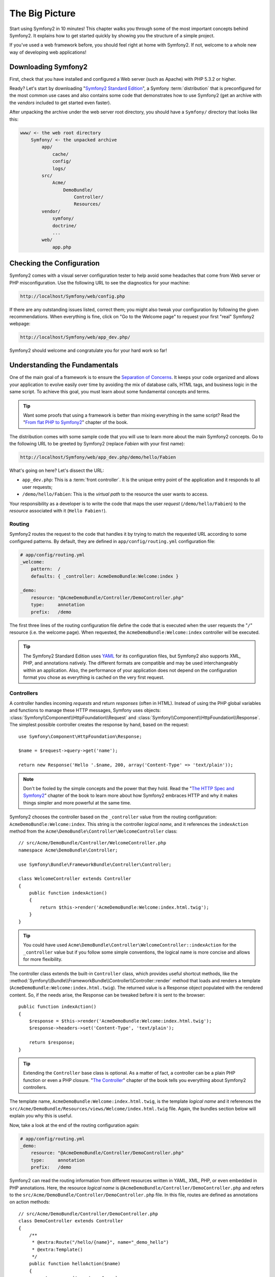 The Big Picture
===============

Start using Symfony2 in 10 minutes! This chapter walks you through some of the
most important concepts behind Symfony2. It explains how to get started
quickly by showing you the structure of a simple project.

If you've used a web framework before, you should feel right at home with
Symfony2. If not, welcome to a whole new way of developing web applications!

.. tip:

    Want to learn why and when you need to use a framework? Read the "`Symfony
    in 5 minutes`_" document.

Downloading Symfony2
--------------------

First, check that you have installed and configured a Web server (such as
Apache) with PHP 5.3.2 or higher.

Ready? Let's start by downloading "`Symfony2 Standard Edition`_", a Symfony
:term:`distribution` that is preconfigured for the most common use cases and
also contains some code that demonstrates how to use Symfony2 (get an archive
with the *vendors* included to get started even faster).

After unpacking the archive under the web server root directory, you should
have a ``Symfony/`` directory that looks like this:

.. code-block:: text

    www/ <- the web root directory
        Symfony/ <- the unpacked archive
            app/
                cache/
                config/
                logs/
            src/
                Acme/
                    DemoBundle/
                        Controller/
                        Resources/
            vendor/
                symfony/
                doctrine/
                ...
            web/
                app.php

Checking the Configuration
--------------------------

Symfony2 comes with a visual server configuration tester to help avoid some
headaches that come from Web server or PHP misconfiguration. Use the following
URL to see the diagnostics for your machine:

.. code-block:: text

    http://localhost/Symfony/web/config.php

If there are any outstanding issues listed, correct them; you might also tweak
your configuration by following the given recommendations. When everything is
fine, click on "Go to the Welcome page" to request your first "real" Symfony2
webpage:

.. code-block:: text

    http://localhost/Symfony/web/app_dev.php/

Symfony2 should welcome and congratulate you for your hard work so far!

Understanding the Fundamentals
------------------------------

One of the main goal of a framework is to ensure the `Separation of Concerns`_.
It keeps your code organized and allows your application to evolve
easily over time by avoiding the mix of database calls, HTML tags, and
business logic in the same script. To achieve this goal, you must learn about
some fundamental concepts and terms.

.. tip::

    Want some proofs that using a framework is better than mixing everything
    in the same script? Read the "`From flat PHP to Symfony2`_" chapter of the
    book.

The distribution comes with some sample code that you will use to learn more
about the main Symfony2 concepts. Go to the following URL to be greeted by
Symfony2 (replace *Fabien* with your first name):

.. code-block:: text

    http://localhost/Symfony/web/app_dev.php/demo/hello/Fabien

What's going on here? Let's dissect the URL:

* ``app_dev.php``: This is a :term:`front controller`. It is the unique entry
  point of the application and it responds to all user requests;

* ``/demo/hello/Fabien``: This is the *virtual path* to the resource the user
  wants to access.

Your responsibility as a developer is to write the code that maps the user
*request* (``/demo/hello/Fabien``) to the *resource* associated with it
(``Hello Fabien!``).

Routing
~~~~~~~

Symfony2 routes the request to the code that handles it by trying to match the
requested URL according to some configured patterns. By default, they are
defined in ``app/config/routing.yml`` configuration file:

.. code-block:: yaml

    # app/config/routing.yml
    _welcome:
        pattern:  /
        defaults: { _controller: AcmeDemoBundle:Welcome:index }

    _demo:
        resource: "@AcmeDemoBundle/Controller/DemoController.php"
        type:     annotation
        prefix:   /demo

The first three lines of the routing configuration file define the code that
is executed when the user requests the "``/``" resource (i.e. the welcome
page). When requested, the ``AcmeDemoBundle:Welcome:index`` controller will be
executed.

.. tip::

    The Symfony2 Standard Edition uses `YAML`_ for its configuration files,
    but Symfony2 also supports XML, PHP, and annotations natively. The
    different formats are compatible and may be used interchangeably within an
    application. Also, the performance of your application does not depend on
    the configuration format you chose as everything is cached on the very
    first request.

Controllers
~~~~~~~~~~~

A controller handles incoming *requests* and return *responses* (often in
HTML). Instead of using the PHP global variables and functions to manage these
HTTP messages, Symfony uses objects:
:class:`Symfony\\Component\\HttpFoundation\\Request` and
:class:`Symfony\\Component\\HttpFoundation\\Response`. The simplest possible
controller creates the response by hand, based on the request::

    use Symfony\Component\HttpFoundation\Response;

    $name = $request->query->get('name');

    return new Response('Hello '.$name, 200, array('Content-Type' => 'text/plain'));

.. note::

    Don't be fooled by the simple concepts and the power that they hold. Read
    the "`The HTTP Spec and Symfony2`_" chapter of the book to learn more
    about how Symfony2 embraces HTTP and why it makes things simpler and more
    powerful at the same time.

Symfony2 chooses the controller based on the ``_controller`` value from the
routing configuration: ``AcmeDemoBundle:Welcome:index``. This string is the
controller *logical name*, and it references the ``indexAction`` method from
the ``Acme\DemoBundle\Controller\WelcomeController`` class::

    // src/Acme/DemoBundle/Controller/WelcomeController.php
    namespace Acme\DemoBundle\Controller;

    use Symfony\Bundle\FrameworkBundle\Controller\Controller;

    class WelcomeController extends Controller
    {
        public function indexAction()
        {
            return $this->render('AcmeDemoBundle:Welcome:index.html.twig');
        }
    }

.. tip::

    You could have used
    ``Acme\DemoBundle\Controller\WelcomeController::indexAction`` for the
    ``_controller`` value but if you follow some simple conventions, the
    logical name is more concise and allows for more flexibility.

The controller class extends the built-in ``Controller`` class, which provides
useful shortcut methods, like the
:method:`Symfony\\Bundle\\FrameworkBundle\\Controller\\Controller::render`
method that loads and renders a template
(``AcmeDemoBundle:Welcome:index.html.twig``). The returned value is a Response
object populated with the rendered content. So, if the needs arise, the
Response can be tweaked before it is sent to the browser::

    public function indexAction()
    {
        $response = $this->render('AcmeDemoBundle:Welcome:index.html.twig');
        $response->headers->set('Content-Type', 'text/plain');

        return $response;
    }

.. tip::

    Extending the ``Controller`` base class is optional. As a matter of fact,
    a controller can be a plain PHP function or even a PHP closure. "`The Controller`_"
    chapter of the book tells you everything about Symfony2 controllers.

The template name, ``AcmeDemoBundle:Welcome:index.html.twig``, is the template
*logical name* and it references the
``src/Acme/DemoBundle/Resources/views/Welcome/index.html.twig`` file. Again,
the bundles section below will explain you why this is useful.

Now, take a look at the end of the routing configuration again:

.. code-block:: yaml

    # app/config/routing.yml
    _demo:
        resource: "@AcmeDemoBundle/Controller/DemoController.php"
        type:     annotation
        prefix:   /demo

Symfony2 can read the routing information from different resources written in
YAML, XML, PHP, or even embedded in PHP annotations. Here, the resource
*logical name* is ``@AcmeDemoBundle/Controller/DemoController.php`` and refers
to the ``src/Acme/DemoBundle/Controller/DemoController.php`` file. In this
file, routes are defined as annotations on action methods::

    // src/Acme/DemoBundle/Controller/DemoController.php
    class DemoController extends Controller
    {
        /**
         * @extra:Route("/hello/{name}", name="_demo_hello")
         * @extra:Template()
         */
        public function helloAction($name)
        {
            return array('name' => $name);
        }

        // ...
    }

The ``@extra:Route()`` annotation defines the route for the ``helloAction``
method and the pattern is ``/hello/{name}``. A string enclosed in curly
brackets like ``{name}`` is a placeholder. As you can see, its value can be
retrieved through the ``$name`` method argument.

.. note::

    Even if annotations are not natively supported by PHP, you use them
    extensively in Symfony2 as a convenient way to configure the framework
    behavior and keep the configuration next to the code.

If you have a closer look at the action code, you can see that instead of
rendering a template like before, it just returns an array of parameters. The
``@extra:Template()`` annotation takes care of rendering a template which name
is determined based on some simple conventions (it will render
``src/Acme/DemoBundle/Resources/views/Demo/hello.html.twig``).

.. tip::

    The ``@extra:Route()`` and ``@extra:Template()`` annotations are more
    powerful than the simple examples shown in this tutorial. Learn more about
    "`annotations in controllers`_" in the official documentation.

Templates
~~~~~~~~~

The controller renders the
``src/Acme/DemoBundle/Resources/views/Demo/hello.html.twig`` template (or
``AcmeDemoBundle:Demo:hello.html.twig`` if you use the logical name):

.. code-block:: jinja

    {# src/Acme/DemoBundle/Resources/views/Demo/hello.html.twig #}
    {% extends "AcmeDemoBundle::layout.html.twig" %}

    {% block title "Hello " ~ name %}

    {% block content %}
        <h1>Hello {{ name }}!</h1>
    {% endblock %}

By default, Symfony2 uses `Twig`_ as its template engine but you can also use
traditional PHP templates if you choose. The next chapter will introduce how
templates work in Symfony2.

Bundles
~~~~~~~

You might have wondered why the :term:`bundle` word is used in many names we
have seen so far. All the code you write for your application is organized in
bundles. In Symfony2 speak, a bundle is a structured set of files (PHP files,
stylesheets, JavaScripts, images, ...) that implements a single feature (a
blog, a forum, ...) and which can be easily shared with other developers. As
of now, we have manipulated one bundle, ``AcmeDemoBundle``. You will learn
more about bundles in the last chapter of this tutorial.

Working with Environments
-------------------------

Now that you have a better understanding of how Symfony2 works, have a closer
look at the bottom of the page; you will notice a small bar with the Symfony2
logo. This is called the "Web Debug Toolbar" and it is the developer's best
friend. But this is only the tip of the iceberg; click on the weird
hexadecimal number to reveal yet another very useful Symfony2 debugging tool:
the profiler.

Of course, these tools must not be available when you deploy your application
to production. That's why you will find another front controller in the
``web/`` directory (``app.php``), optimized for the production environment:

.. code-block:: text

    http://localhost/Symfony/web/app.php/demo/hello/Fabien

And if you use Apache with ``mod_rewrite`` enabled, you can even omit the
``app.php`` part of the URL:

.. code-block:: text

    http://localhost/Symfony/web/demo/hello/Fabien

Last but not least, on the production servers, you should point your web root
directory to the ``web/`` directory to secure your installation and have an
even better looking URL:

.. code-block:: text

    http://localhost/demo/hello/Fabien

To make you application respond faster, Symfony2 maintains a cache under the
``app/cache/`` directory. In the development environment (``app_dev.php``),
this cache is flushed automatically whenever you make changes to the code or
configuration. But that's not the case in the production environment
(``app.php``) to make it perform even better; that's why you should always use
the development environment when developing your application.

Different :term:`environment`s of a given application differ only in their
configuration. In fact, a configuration can inherit from another one:

.. code-block:: yaml

    # app/config/config_dev.yml
    imports:
        - { resource: config.yml }

    web_profiler:
        toolbar: true
        intercept_redirects: false

The ``dev`` environment (defined in ``config_dev.yml``) inherits from the
global ``config.yml`` file and extends it by enabling the web debug toolbar.

Final Thoughts
--------------

Congratulations! You've had your first taste of Symfony2 code. That wasn't so
hard, was it? There's a lot more to explore, but you should already see how
Symfony2 makes it really easy to implement web sites better and faster. If you
are eager to learn more about Symfony2, dive into the next section: "The
View".

.. _Symfony2 Standard Edition:    http://symfony.com/download
.. _Symfony in 5 minutes:         http://symfony.com/symfony-in-five-minutes
.. _Separation of Concerns:       http://en.wikipedia.org/wiki/Separation_of_concerns
.. _From flat PHP to Symfony2:    http://symfony.com/doc/2.0/book/from_flat_php_to_symfony2.html
.. _YAML:                         http://www.yaml.org/
.. _The HTTP Spec and Symfony2:   http://symfony.com/doc/2.0/book/http_fundamentals.html
.. _Learn more about the Routing: http://symfony.com/doc/2.0/book/routing.html
.. _The Controller:               http://symfony.com/doc/2.0/book/controller.html
.. _annotations in controllers:   http://bundles.symfony-reloaded.org/frameworkextrabundle/
.. _Twig:                         http://www.twig-project.org/
